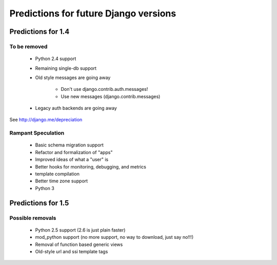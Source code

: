 ==========================================
Predictions for future Django versions
==========================================

Predictions for 1.4
====================

To be removed
-------------

 * Python 2.4 support
 * Remaining single-db support
 * Old style messages are going away
 
    * Don't use django.contrib.auth.messages!
    * Use new messages (django.contrib.messages)
    
 * Legacy auth backends are going away

See http://django.me/depreciation

Rampant Speculation
-------------------

 * Basic schema migration support
 * Refactor and formalization of "apps"
 * Improved ideas of what a "user" is
 * Better hooks for monitoring, debugging, and metrics
 * template compilation
 * Better time zone support
 * Python 3

Predictions for 1.5
====================

Possible removals
-------------

 * Python 2.5 support (2.6 is just plain faster)
 * mod_python support (no more support, no way to download, just say no!!!)
 * Removal of function based generic views
 * Old-style url and ssi template tags